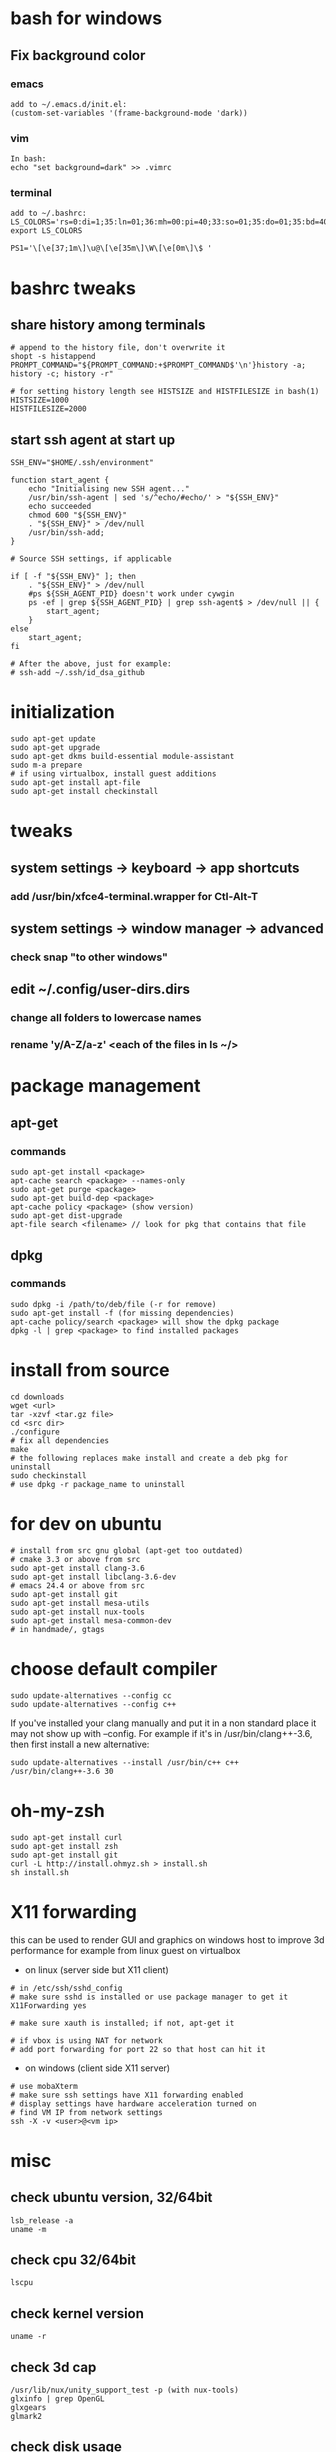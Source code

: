 * bash for windows
** Fix background color
*** emacs
#+BEGIN_SRC 
add to ~/.emacs.d/init.el:
(custom-set-variables '(frame-background-mode 'dark))
#+END_SRC
*** vim
#+BEGIN_SRC 
In bash:
echo "set background=dark" >> .vimrc
#+END_SRC
*** terminal
#+BEGIN_SRC 
add to ~/.bashrc:
LS_COLORS='rs=0:di=1;35:ln=01;36:mh=00:pi=40;33:so=01;35:do=01;35:bd=40;33;01:cd=40;33;01:or=40;31;01:su=37;41:sg=30;43:ca=30;41:tw=30;42:ow=34;42:st=37;44:ex=01;32:*.tar=01;31:*.tgz=01;31:*.arj=01;31:*.taz=01;31:*.lzh=01;31:*.lzma=01;31:*.tlz=01;31:*.txz=01;31:*.zip=01;31:*.z=01;31:*.Z=01;31:*.dz=01;31:*.gz=01;31:*.lz=01;31:*.xz=01;31:*.bz2=01;31:*.bz=01;31:*.tbz=01;31:*.tbz2=01;31:*.tz=01;31:*.deb=01;31:*.rpm=01;31:*.jar=01;31:*.war=01;31:*.ear=01;31:*.sar=01;31:*.rar=01;31:*.ace=01;31:*.zoo=01;31:*.cpio=01;31:*.7z=01;31:*.rz=01;31:*.jpg=01;35:*.jpeg=01;35:*.gif=01;35:*.bmp=01;35:*.pbm=01;35:*.pgm=01;35:*.ppm=01;35:*.tga=01;35:*.xbm=01;35:*.xpm=01;35:*.tif=01;35:*.tiff=01;35:*.png=01;35:*.svg=01;35:*.svgz=01;35:*.mng=01;35:*.pcx=01;35:*.mov=01;35:*.mpg=01;35:*.mpeg=01;35:*.m2v=01;35:*.mkv=01;35:*.webm=01;35:*.ogm=01;35:*.mp4=01;35:*.m4v=01;35:*.mp4v=01;35:*.vob=01;35:*.qt=01;35:*.nuv=01;35:*.wmv=01;35:*.asf=01;35:*.rm=01;35:*.rmvb=01;35:*.flc=01;35:*.avi=01;35:*.fli=01;35:*.flv=01;35:*.gl=01;35:*.dl=01;35:*.xcf=01;35:*.xwd=01;35:*.yuv=01;35:*.cgm=01;35:*.emf=01;35:*.axv=01;35:*.anx=01;35:*.ogv=01;35:*.ogx=01;35:*.aac=00;36:*.au=00;36:*.flac=00;36:*.mid=00;36:*.midi=00;36:*.mka=00;36:*.mp3=00;36:*.mpc=00;36:*.ogg=00;36:*.ra=00;36:*.wav=00;36:*.axa=00;36:*.oga=00;36:*.spx=00;36:*.xspf=00;36:';
export LS_COLORS

PS1='\[\e[37;1m\]\u@\[\e[35m\]\W\[\e[0m\]\$ '
#+END_SRC

* bashrc tweaks
** share history among terminals
#+BEGIN_SRC 
# append to the history file, don't overwrite it
shopt -s histappend
PROMPT_COMMAND="${PROMPT_COMMAND:+$PROMPT_COMMAND$'\n'}history -a; history -c; history -r"

# for setting history length see HISTSIZE and HISTFILESIZE in bash(1)
HISTSIZE=1000
HISTFILESIZE=2000
#+END_SRC

** start ssh agent at start up
#+BEGIN_SRC 
SSH_ENV="$HOME/.ssh/environment"

function start_agent {
    echo "Initialising new SSH agent..."
    /usr/bin/ssh-agent | sed 's/^echo/#echo/' > "${SSH_ENV}"
    echo succeeded
    chmod 600 "${SSH_ENV}"
    . "${SSH_ENV}" > /dev/null
    /usr/bin/ssh-add;
}

# Source SSH settings, if applicable

if [ -f "${SSH_ENV}" ]; then
    . "${SSH_ENV}" > /dev/null
    #ps ${SSH_AGENT_PID} doesn't work under cywgin
    ps -ef | grep ${SSH_AGENT_PID} | grep ssh-agent$ > /dev/null || {
        start_agent;
    }
else
    start_agent;
fi

# After the above, just for example:
# ssh-add ~/.ssh/id_dsa_github
#+END_SRC

* initialization
#+BEGIN_SRC 
sudo apt-get update
sudo apt-get upgrade
sudo apt-get dkms build-essential module-assistant
sudo m-a prepare
# if using virtualbox, install guest additions
sudo apt-get install apt-file
sudo apt-get install checkinstall
#+END_SRC

* tweaks
** system settings -> keyboard -> app shortcuts
*** add /usr/bin/xfce4-terminal.wrapper for Ctl-Alt-T
** system settings -> window manager -> advanced
*** check snap "to other windows"
** edit ~/.config/user-dirs.dirs
*** change all folders to lowercase names
*** rename 'y/A-Z/a-z' <each of the files in ls ~/>

* package management
** apt-get
*** commands
#+BEGIN_SRC 
sudo apt-get install <package>
apt-cache search <package> --names-only
sudo apt-get purge <package>
sudo apt-get build-dep <package>
apt-cache policy <package> (show version)
sudo apt-get dist-upgrade
apt-file search <filename> // look for pkg that contains that file
#+END_SRC
** dpkg
*** commands
#+BEGIN_SRC 
sudo dpkg -i /path/to/deb/file (-r for remove)
sudo apt-get install -f (for missing dependencies)
apt-cache policy/search <package> will show the dpkg package
dpkg -l | grep <package> to find installed packages
#+END_SRC

* install from source
#+BEGIN_SRC 
cd downloads
wget <url>
tar -xzvf <tar.gz file>
cd <src dir>
./configure
# fix all dependencies
make
# the following replaces make install and create a deb pkg for uninstall
sudo checkinstall
# use dpkg -r package_name to uninstall
#+END_SRC

* for dev on ubuntu
#+BEGIN_SRC 
# install from src gnu global (apt-get too outdated)
# cmake 3.3 or above from src
sudo apt-get install clang-3.6
sudo apt-get install libclang-3.6-dev
# emacs 24.4 or above from src
sudo apt-get install git
sudo apt-get install mesa-utils
sudo apt-get install nux-tools
sudo apt-get install mesa-common-dev
# in handmade/, gtags
#+END_SRC

* choose default compiler
#+BEGIN_SRC 
sudo update-alternatives --config cc
sudo update-alternatives --config c++
#+END_SRC
If you've installed your clang manually and put it in a non standard
place it may not show up with --config. For example if it's in
/usr/bin/clang++-3.6, then first install a new alternative:
#+BEGIN_SRC
sudo update-alternatives --install /usr/bin/c++ c++ /usr/bin/clang++-3.6 30
#+END_SRC

* oh-my-zsh
#+BEGIN_SRC 
sudo apt-get install curl
sudo apt-get install zsh
sudo apt-get install git
curl -L http://install.ohmyz.sh > install.sh
sh install.sh
#+END_SRC

* X11 forwarding
this can be used to render GUI and graphics on windows host to improve
3d performance for example from linux guest on virtualbox
- on linux (server side but X11 client)
#+BEGIN_SRC 
# in /etc/ssh/sshd_config
# make sure sshd is installed or use package manager to get it
X11Forwarding yes

# make sure xauth is installed; if not, apt-get it

# if vbox is using NAT for network
# add port forwarding for port 22 so that host can hit it
#+END_SRC
- on windows (client side X11 server)
#+BEGIN_SRC 
# use mobaXterm
# make sure ssh settings have X11 forwarding enabled
# display settings have hardware acceleration turned on
# find VM IP from network settings
ssh -X -v <user>@<vm ip>
#+END_SRC

* misc
** check ubuntu version, 32/64bit
#+BEGIN_SRC 
lsb_release -a
uname -m
#+END_SRC
** check cpu 32/64bit
#+BEGIN_SRC 
lscpu
#+END_SRC
** check kernel version
#+BEGIN_SRC 
uname -r
#+END_SRC
** check 3d cap
#+BEGIN_SRC 
/usr/lib/nux/unity_support_test -p (with nux-tools)
glxinfo | grep OpenGL
glxgears
glmark2
#+END_SRC
** check disk usage
#+BEGIN_SRC 
df -h
#+END_SRC
** running sudo with user path
#+BEGIN_SRC 
sudo -E env "PATH=$PATH" <command> <args>
#+END_SRC

* CentOS
** set up centos on vbox
#+BEGIN_SRC 
create machine in vbox for:
- redhat 64bit
- (optional) may have to disable 3d acceleration or it breaks guest additions
- NAT

mount centos iso and install:
- choose timezone
- development workstation type
- turn on nic (default is off)
#+END_SRC
** post install
#+BEGIN_SRC 
# add keyboard shortcut for terminal
# find keyboard shortcut in system setting
# add a shortcut for gnome-terminal

# launch a terminal and edit->prefernce to select dark theme

# create user if not done yet
# as root
adduser <username>
passwd <pwd>
usermod -aG wheel <username>

visudo
# search for wheel and uncomment the line that allows wheel for full access
# for convenience, you could uncomment the no password line too, less secure

# test sudo
su - <username>
sudo whoami

# logout and re-login as the new user

# prepare for vbox guest additions
# the following makes reinstall of guest additions not necessary upon os update
# copy the link to the latest epel from https://fedoraproject.org/wiki/EPEL
sudo yum install https://dl.fedoraproject.org/pub/epel/epel-release-latest-7.noarch.rpm
# -y assume yes to prompts
sudo yum -y install gcc kernel-devel kernel-headers dkms make bzip2 perl
## Current running kernel on Fedora 28/27/26/25/24/23/22, CentOS 7/6 and Red Hat (RHEL) 7/6 ##
KERN_DIR=/usr/src/kernels/`uname -r`/build
export KERN_DIR

# now, install guest additions
# if it complains about missing some kernel-devel packages or so, install those first and re-run

# optional
reboot

#+END_SRC

** install other software to match environment boxes
#+BEGIN_SRC 
# make ssh works
# in vbox machine network settings, add port forwarding rules:
- name: ssh
- host/guest port: 22
# test
# from host:
ssh <vbox adapter ip> (mine is 192.168.56.1)

# install oracle jdk (change jdk version to match environment
curl -L -b "oraclelicense=a" -O http://download.oracle.com/otn-pub/java/jdk/10.0.2+13/19aef61b38124481863b1413dce1855f/jdk-10.0.2_linux-x64_bin.rpm
sudo yum localinstall jdk-10.0.2_linux-x64_bin.rpm

# if not already done, select the default version of java
sudo alternatives --config java
sudo alternatives --config javac

# set JAVA_HOME and add path
# add to .bash_profile:
export JAVA_HOME=/usr/java/jdk-10.0.2
export JRE_HOME=$JAVA_HOME/jre

PATH=$PATH:$HOME/bin:$JAVA_HOME/bin

export PATH

#+END_SRC

